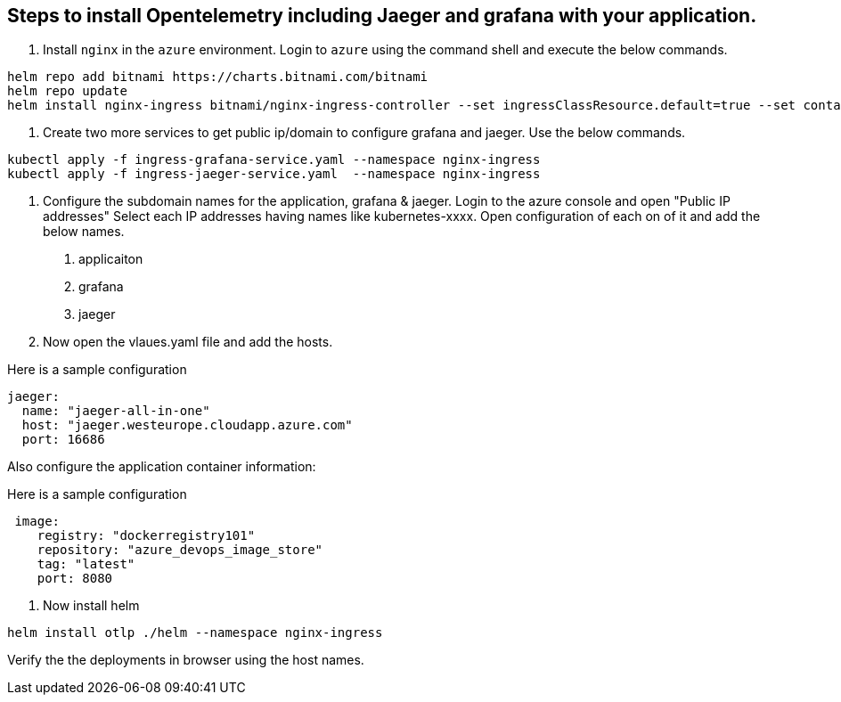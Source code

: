 == Steps to install Opentelemetry including Jaeger and grafana with your application.

1. Install `nginx` in the `azure` environment. Login to `azure` using the command shell and execute the below commands.

----
helm repo add bitnami https://charts.bitnami.com/bitnami
helm repo update
helm install nginx-ingress bitnami/nginx-ingress-controller --set ingressClassResource.default=true --set containerSecurityContext.allowPrivilegeEscalation=false --namespace nginx-ingress --create-namespace
----

2. Create two more services to get public ip/domain to configure grafana and jaeger. Use the below commands.
----
kubectl apply -f ingress-grafana-service.yaml --namespace nginx-ingress
kubectl apply -f ingress-jaeger-service.yaml  --namespace nginx-ingress
----

3. Configure the subdomain names for the application, grafana & jaeger.
Login to the azure console and open "Public IP addresses"
Select each IP addresses having names like kubernetes-xxxx.
  Open configuration of each on of it and add the below names.
    . applicaiton
    . grafana
    . jaeger
  
4. Now open the vlaues.yaml file and add the hosts.

Here is a sample configuration

----
jaeger:
  name: "jaeger-all-in-one"
  host: "jaeger.westeurope.cloudapp.azure.com"
  port: 16686
----
Also configure the application container information:

Here is a sample configuration

----
 image:
    registry: "dockerregistry101"
    repository: "azure_devops_image_store"
    tag: "latest"
    port: 8080
----

5. Now install helm

----
helm install otlp ./helm --namespace nginx-ingress
----

Verify the the deployments in browser using the host names.





